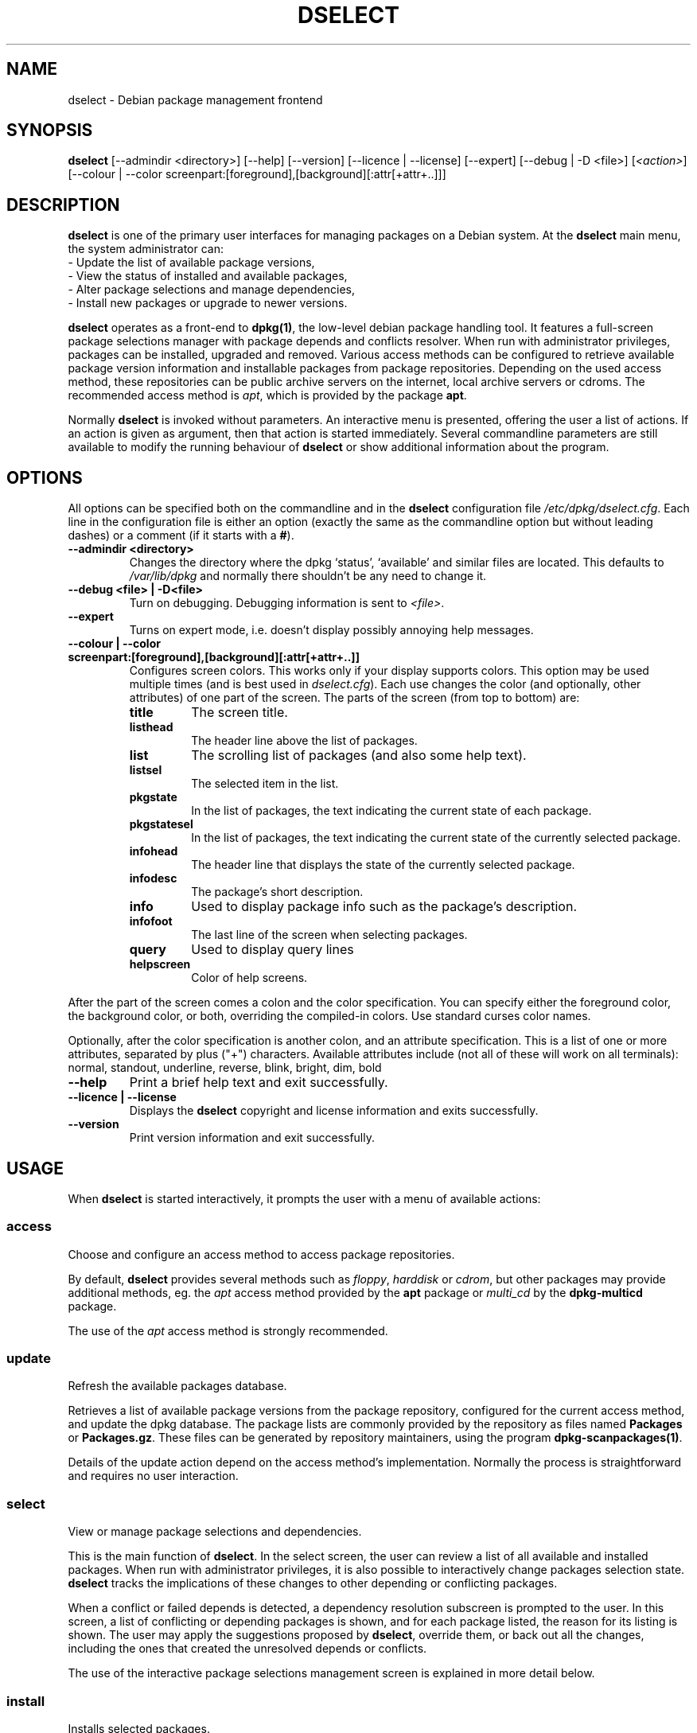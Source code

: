 .TH DSELECT 1 "2006-01-26" "Debian Project" "Debian"
.SH NAME
dselect \- Debian package management frontend
.SH SYNOPSIS
.B dselect
[\-\-admindir <directory>] [\-\-help] [\-\-version] [\-\-licence | \-\-license]
[\-\-expert] [\-\-debug | \-D <file>] [\fI<action>\fP]
[\-\-colour | \-\-color screenpart:[foreground],[background][:attr[+attr+..]]]
.SH DESCRIPTION
.B dselect
is one of the primary user interfaces for managing packages on a Debian
system.  At the \fBdselect\fP main menu, the system administrator can:
 \- Update the list of available package versions,
 \- View the status of installed and available packages,
 \- Alter package selections and manage dependencies,
 \- Install new packages or upgrade to newer versions.
.PP
.B dselect 
operates as a front-end to \fBdpkg(1)\fP, the low-level debian package
handling tool.  It features a full-screen package selections manager
with package depends and conflicts resolver. When run with administrator
privileges, packages can be installed, upgraded and removed. Various
access methods can be configured to retrieve available package version
information and installable packages from package repositories.
Depending on the used access method, these repositories can be public
archive servers on the internet, local archive servers or cdroms.
The recommended access method is \fIapt\fP, which is provided by the
package \fBapt\fP.
.PP 
Normally \fBdselect\fP is invoked without parameters.  An interactive
menu is presented, offering the user a list of actions.  If an action
is given as argument, then that action is started immediately.  Several
commandline parameters are still available to modify the running behaviour
of \fBdselect\fP or show additional information about the program.
.SH OPTIONS 
All options can be specified both on the commandline and in the \fBdselect\fP 
configuration file \fI/etc/dpkg/dselect.cfg\fP. Each line in the 
configuration file is either an option (exactly the same as the
commandline option but without leading dashes) or a comment (if it starts
with a \fB#\fR).
.br
.TP
.B --admindir <directory>
Changes the directory where the dpkg `status', `available' and similar
files are located. This defaults to \fI/var/lib/dpkg\fP
and normally there shouldn't be any need to change it.
.TP
.B --debug <file> | -D<file>
Turn on debugging. Debugging information is sent to \fI<file>\fP.
.TP
.B --expert
Turns on expert mode, i.e. doesn't display possibly annoying help 
messages.
.TP
.B --colour | --color screenpart:[foreground],[background][:attr[+attr+..]]
Configures screen colors. This works only if your display supports colors.
This option may be used multiple times (and is best used in
\fIdselect.cfg\fP). Each use changes the color (and optionally, other
attributes) of one part of the screen.
The parts of the screen (from top to bottom) are:
.RS
.TP
.B title
The screen title.
.TP
.B listhead
The header line above the list of packages.
.TP
.B list
The scrolling list of packages (and also some help text).
.TP
.B listsel
The selected item in the list.
.TP
.B pkgstate
In the list of packages, the text indicating the current state of each
package.
.TP
.B pkgstatesel
In the list of packages, the text indicating the current state of the
currently selected package.
.TP
.B infohead
The header line that displays the state of the currently selected package.
.TP
.B infodesc
The package's short description.
.TP
.B info
Used to display package info such as the package's description.
.TP
.B infofoot
The last line of the screen when selecting packages.
.TP
.B query
Used to display query lines
.TP
.B helpscreen
Color of help screens.
.RE
.P
After the part of the screen comes a colon and the color specification. You
can specify either the foreground color, the background color, or both,
overriding the compiled-in colors. Use standard curses color names.
.P
Optionally, after the color specification is another colon, and an
attribute specification. This is a list of one or more attributes,
separated by plus ("+") characters. Available attributes include (not all
of these will work on all terminals): normal, standout, underline, reverse,
blink, bright, dim, bold
.TP
.B --help
Print a brief help text and exit successfully.
.TP
.B --licence | --license
Displays the \fBdselect\fP copyright and license information and exits 
successfully.
.TP
.B --version
Print version information and exit successfully.
.SH USAGE
When
.B dselect
is started interactively, it prompts the user with a menu of available 
actions:
.SS access
Choose and configure an access method to access package repositories.  
.sp
By default, \fBdselect\fP provides several methods such 
as \fIfloppy\fP, \fIharddisk\fP or \fIcdrom\fP, but other packages 
may provide additional methods, eg. the \fIapt\fP access method provided 
by the \fBapt\fP package or \fImulti_cd\fP by the \fBdpkg-multicd\fP
package.
.sp
The use of the \fIapt\fP access method is strongly recommended.
.sp
.SS update
Refresh the available packages database.
.sp
Retrieves a list of available package versions from the package 
repository, configured for the current access method, and update 
the dpkg database.  The package lists are commonly provided by the 
repository as files named \fBPackages\fP or \fBPackages.gz\fP.  
These files can be generated by repository maintainers, using the
program \fBdpkg-scanpackages(1)\fP.  
.sp
Details of the update action depend on the access method's implementation.
Normally the process is straightforward and requires no user interaction.
.sp
.SS select
View or manage package selections and dependencies.  
.sp
This is the main function of \fBdselect\fP.  In the select screen, the
user can review a list of all available and installed packages.  When run
with administrator privileges, it is also possible to interactively
change packages selection state.  \fBdselect\fP tracks the implications
of these changes to other depending or conflicting packages.
.sp
When a conflict or failed depends is detected, a dependency resolution 
subscreen is prompted to the user.  In this screen, a list of conflicting 
or depending packages is shown, and for each package listed, the reason
for its listing is shown.  The user may apply the suggestions proposed
by \fBdselect\fP, override them, or back out all the changes, including
the ones that created the unresolved depends or conflicts.
.sp
The use of the interactive package selections management screen is 
explained in more detail below.
.sp
.SS install
Installs selected packages.
.sp
The configured access method will fetch installable or upgradable packages 
from the relevant repositories and install these using \fBdpkg\fP.  
Depending on the implementation of the access method, all packages can
be prefetched before installation, or fetched when needed.
Some access methods may also remove packages that were marked for removal.
.sp
If an error occurred during install, it is usually advisable to run
install again.  In most cases, the problems will disappear or be solved.
If problems persist or the installation performed was incorrect, please
investigate into the causes and circumstances, and file a bug in the 
Debian bug tracking system.  Instructions on how to do this can be found 
at http://bugs.debian.org/ or by reading the documentation 
for \fBbug(1)\fP or \fBreportbug(1)\fP, if these are installed.
.sp
Details of the install action depend on the access method's implementation.
The user's attention and input may be required during installation,
configuration or removal of packages.  This depends on the maintainer
scripts in the package.  Some packages make use of the \fBdebconf(1)\fP
library, allowing for more flexible or even automated installation
setups.
.sp
.SS config
Configures any previously installed, but not fully configured packages.
.sp
.SS remove
Removes or purges installed packages, that are marked for removal.
.sp
.SS quit
Quit \fBdselect\fP
.sp
Exits the program with zero (successful) errorcode.
.sp
.SH Package selections management
.sp
.SS Introduction
.sp
.B dselect 
directly exposes
the administrator to some of the complexities involved with managing
large sets of packages with many interdependencies.  For a user who is
unfamiliar with the concepts and the ways of the debian package management
system, it can be quite overwhelming.  Although \fBdselect\fP is aimed
at easing package management and administration, it is only instrumental
in doing so and can not be assumed to be a sufficient substitute for
administrator skill and understanding.  The user is required to
be familiar with the concepts underlying the Debian packaging system.
In case of doubt, consult the \fBdpkg(1)\fP manpage and the Debian
Policy manual, contained in the
.B debian-policy
package.
.sp
Unless \fBdselect\fP is run in expert
or immediate mode, a help screen is first displayed when choosing this
action from the menu.  The user is \fIstrongly\fP advised to study all of
the information presented in the online help screens, when one pops up.
The online help screens can at any time be invoked with the \fB'?'\fP key.
.sp
.SS Screen layout
.sp
The select screen is by default split in a top and a bottom half.
The top half shows a list of packages.  A cursor bar can select an
individual package, or a group of packages, if applicable, by selecting
the group header.  The bottom half of the screen shows some details
about the package currently selected in the top half of the screen.
The type of detail that is displayed can be varied.
.sp
Pressing the \fB'I'\fP key toggles a full-screen display of the packages
list, an enlarged view of the package details, or the equally split screen.
.sp
.SS Package details view
.sp
The package details view by default shows the extended package description
for the package that is currently selected in the packages status list.
The type of detail can be toggled by pressing the \fB'i'\fP key.  This
alternates between:
 - the extended description
 - the control information for the installed version
 - the control information for the available version
.sp
In a dependency resolution screen, there is also the possibility of
viewing the specific unresolved depends or conflicts related to the
package and causing it to be listed.
.sh
.SS Packages status list
.sp
The main select screen displays a list of all packages known to the debian
package management system.  This includes packages installed on the system
and packages known from the available packages database.  
.sp
For every package, the list shows the package's status, priority,
section, installed and available versions, the package name and its
short description, all in one line.  By pressing the \fB'V'\fP key,
the display of the installed and available version can be toggled between
on an off.  By pressing the \fB'v'\fP key,
the package status display is toggled between verbose and shorthand.
Shorthand display is the default.
.sp
The shorthand status indication consists
of four parts:  an error flag, which should normally be clear, the
current status, the last selection state and the current selection state.
The first two relate to the actual state of the package, the second pair
are about the selections set by the user.
.sp
These are the meanings of the shorthand package status indicator codes:
 Error flag: 
  \fIempty\fP   no error
  \fBR\fP       serious error, needs reinstallation;
 Installed state:   
  \fIempty\fP   not installed;
  \fB*\fP       fully installed and configured;
  \fB-\fP       not installed but some config files may remain;
  \fBU\fP       unpacked but not yet configured;
  \fBC\fP       half-configured (an error happened);
  \fBI\fP       half-installed (an error happened).
 Current and requested selections:
  \fB*\fP       marked for installation or upgrade;
  \fB-\fP       marked for removal, configuration files remain;
  \fB=\fP       on hold: package will not be processed at all;
  \fB_\fP       marked for purge, also remove configuration;
  \fBn\fP       package is new and has yet to be marked.
.sp
.SS Cursor and screen movement
.sp
The package selection list and the dependency conflict
resolution screens can be navigated using motion
commands mapped to the following keys:
.br
  \fBp, Up, k\fP           move cursor bar up
  \fBn, Down, j\fP         move cursor bar down  
  \fBP, Pgup, Backspace\fP scroll list 1 page up
  \fBN, Pgdn, Space\fP     scroll list 1 page down
  \fB^p\fP                 scroll list 1 line up
  \fB^n\fP                 scroll list 1 line down
  \fBt, Home\fP            jump to top of list
  \fBe, End\fP             jump to end of list
  \fBu\fP                  scroll info 1 page up
  \fBd\fP                  scroll info 1 page down
  \fB^u\fP                 scroll info 1 line up
  \fB^d\fP                 scroll info 1 line down
  \fBB, Left-arrow\fP      pan display 1/3 screen left
  \fBF, Right-arrow\fP     pan display 1/3 screen right
  \fB^b\fP                 pan display 1 character left
  \fB^f\fP                 pan display 1 character right
.sp
.SS Searching and sorting
.sp
The list of packages can be searched by package name.  This
is done by pressing \fB'/'\fP, and typing a simple search
string. The string is interpreted as a
.BR regex (7)
regular expression.
If you add \fB'/d'\fP to the search expression, dselect will also search
in descriptions. If you add \fB'/i'\fP the search will be case insensitive.
You may combine these two suffixes like this: \fB'/id'\fP.
Repeated searching is accomplished by repeatedly pressing
the \fB'n'\fP or \fB'\\'\fP keys, until the wanted package is found.
If the search reaches the bottom of the list, it wraps to the top
and continues searching from there.
.sp
The list sort order can be varied by pressing 
the \fB'o'\fP and \fB'O'\fP keys repeatedly.
The following nine sort orderings can be selected:
 alphabet          available           status
 priority+section  available+priority  status+priority
 section+priority  available+section   status+section
.br
Where not listed above explicitly, alphabetic order is used as 
the final subordering sort key.
.sp
.SS Altering selections
.sp
The requested selection state of individual packages may be 
altered with the following commands:
  \fB+, Insert\fP    install or upgrade
  \fB=, H\fP         hold in present state and version
  \fB:, G\fP         unhold: upgrade or leave uninstalled
  \fB-, Delete\fP    remove, but leave configuration
  \fB_\fP            remove & purge configuration
.sp
When the change request results in one or more unsatisfied depends
or conflicts, \fBdselect\fP prompts the user with a dependency resolution 
screen.  This will be further explained below.
.sp
It is also possible to apply these commands to groups of package
selections, by pointing the cursor bar onto a group header.  The
exact grouping of packages is dependent on the current list ordering
settings.  
.sp
Proper care should be taken when altering large groups of selections,
because this can instantaneously create large numbers of unresolved 
depends or conflicts, all of which will be listed in one dependency
resolution screen, making them very hard to handle.  In practice, 
only hold and unhold operations are useful when applied to groups.
.sp
.SS Resolving depends and conflicts
.sp
When the change request results in one or more unsatisfied depends
or conflicts, \fBdselect\fP prompts the user with a dependency resolution 
screen.  First however, an informative help screen is displayed. 
.sp
The top half of this screen lists all the packages that will have 
unresolved depends or conflicts, as a result of the requested change, 
and all the packages whose installation can resolve any of these 
depends or whose removal can resolve any of the conflicts.
The bottom half defaults to show the depends or conflicts that
cause the currently selected package to be listed.
.sp
When the sublist of packages is displayed initially, \fBdselect\fP
may have already set the requested selection status of some of the
listed packages, in order to resolve the depends of conflicts that
caused the dependency resolution screen to be displayed.  Usually,
it is best to follow up the suggestions made by \fBdselect\fP.
.sp
The listed packages' selection state may be reverted to the original
settings, as they were before the unresolved depends or conflicts
were created, by pressing the \fB'R'\fP key.  By pressing the \fB'D'\fP
key, the automatic suggestions are reset, but the change that caused
the dependency resolution screen to be prompted is kept as requested.
Finally, by pressing \fB'U'\fP, the selections are again set to the 
automatic suggestion values.
.sp
.SS Establishing the requested selections
.sp
By pressing \fBenter\fP, the currently displayed set of selections
is accepted.  If \fBdselect\fP detects no unresolved depends as a result 
of the requested selections, the new selections will be set.
However, if there are any unresolved depends, \fBdselect\fP will again
prompt the user with a dependency resolution screen.  
.sp
To alter a set of selections that creates unresolved depends or 
conflicts and forcing \fBdselect\fP to accept it, press the \fB'Q'\fP
key.  This sets the selections as specified by the user, 
unconditionally.  Generally, don't do this unless you've read 
the fine print.
.sp
The opposite effect, to back out any selections change requests and 
go back to the previous list of selections, is attained by pressing 
the \fB'X'\fP or \fBescape\fP keys.  By repeatedly pressing these 
keys, any possibly detrimental changes to the requested package 
selections can be backed out completely to the last established 
settings.
.sp
.SH BUGS
The
.B dselect
package selection interface is confusing to some new users.
Reportedly, it even makes seasoned kernel developers cry.
.sp
The documentation is lacking.
.sp
There is no help option in the main menu.
.sp
The visible list of available packages cannot be reduced.
.sp
The built in access methods can no longer stand up to current quality
standards.  Use the access method provided by apt, it is not only not
broken, it is also much more flexible than the built in access methods.
.SH SEE ALSO
.BR dpkg (1),
.BR apt-get (8),
.BR sources.list (5),
.BR deb (5).
.SH AUTHORS
.B dselect
was written by Ian Jackson (ijackson@gnu.ai.mit.edu). Full list of
contributors may be found in `dselect --license'.
.br
This manual page was written by Juho Vuori <javuori@cc.helsinki.fi>,
Josip Rodin and Joost kooij.

